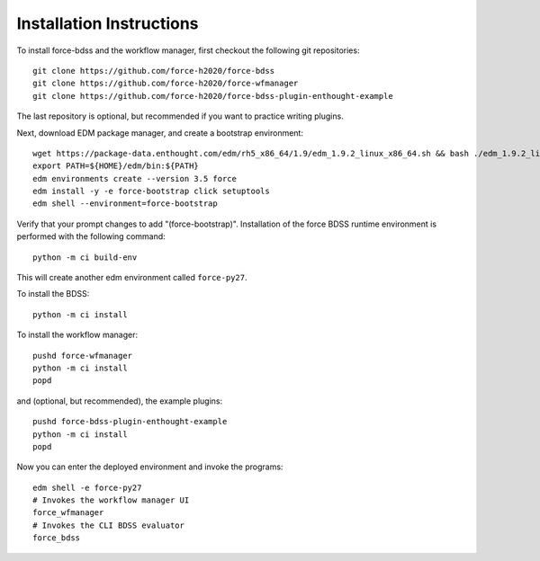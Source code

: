 Installation Instructions
-------------------------
To install force-bdss and the workflow manager, first checkout the following
git repositories::

    git clone https://github.com/force-h2020/force-bdss
    git clone https://github.com/force-h2020/force-wfmanager
    git clone https://github.com/force-h2020/force-bdss-plugin-enthought-example

The last repository is optional, but recommended if you want to practice
writing plugins.

Next, download EDM package manager, and create a bootstrap environment::

    wget https://package-data.enthought.com/edm/rh5_x86_64/1.9/edm_1.9.2_linux_x86_64.sh && bash ./edm_1.9.2_linux_x86_64.sh -b -f -p $HOME
    export PATH=${HOME}/edm/bin:${PATH}
    edm environments create --version 3.5 force
    edm install -y -e force-bootstrap click setuptools
    edm shell --environment=force-bootstrap

Verify that your prompt changes to add "(force-bootstrap)".
Installation of the force BDSS runtime environment is performed with the
following command::

    python -m ci build-env

This will create another edm environment called ``force-py27``.

To install the BDSS::

    python -m ci install

To install the workflow manager::

    pushd force-wfmanager
    python -m ci install
    popd

and (optional, but recommended), the example plugins::

    pushd force-bdss-plugin-enthought-example
    python -m ci install
    popd

Now you can enter the deployed environment and invoke the programs::

    edm shell -e force-py27
    # Invokes the workflow manager UI
    force_wfmanager
    # Invokes the CLI BDSS evaluator
    force_bdss

